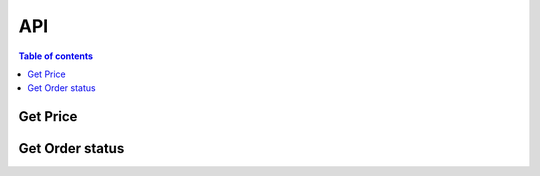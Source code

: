 API
===

.. contents:: Table of contents
   :local:
   :backlinks: none
   :depth: 2


Get Price
--------------------------------

.. http:get:: /api/get_price/

   Request for the best offer and obtain the necessary information of on-chain transaction

   :query string user_wallet_address: required
   :query string from_token_address: required
   :query string from_amount: required
   :query int slippage: required, 1 represent 1%

   **Example response**

   .. sourcecode:: json

       {
            "status": 200,
            "results": {
               "query_order_id": "",
               "current_price": "",
               "expired_time": "",
               "price_source": "",               
               "min_return_amount":"",
               "jetton_receive_address": "",
               "send_ton_amount": "",
               "forward_ton_amount": "",
               "jetton_notify_opcode": ""
            }
       }

   .. note::

      The frontend needs to integrate ton-sdk and use the parameters returned by the Get Price API to construct on-chain transaction


Get Order status
--------------------------------

.. http:get:: /api/order_status/

   Use the query_order_id returned from the above request to check the current status of the transaction.

   :query string user_wallet_address: required
   :query string query_order_id: required

   **Example response**

   .. sourcecode:: json

       {
            "status": 200,
            "results": {
               "order_status": "", // 0 pending, 1 done, 2 revert
               "from_token_address": "",
               "to_token_address": "",
               "from_amount": "",
               "return_amount": "",
               "settle_source": ""
            }
       }